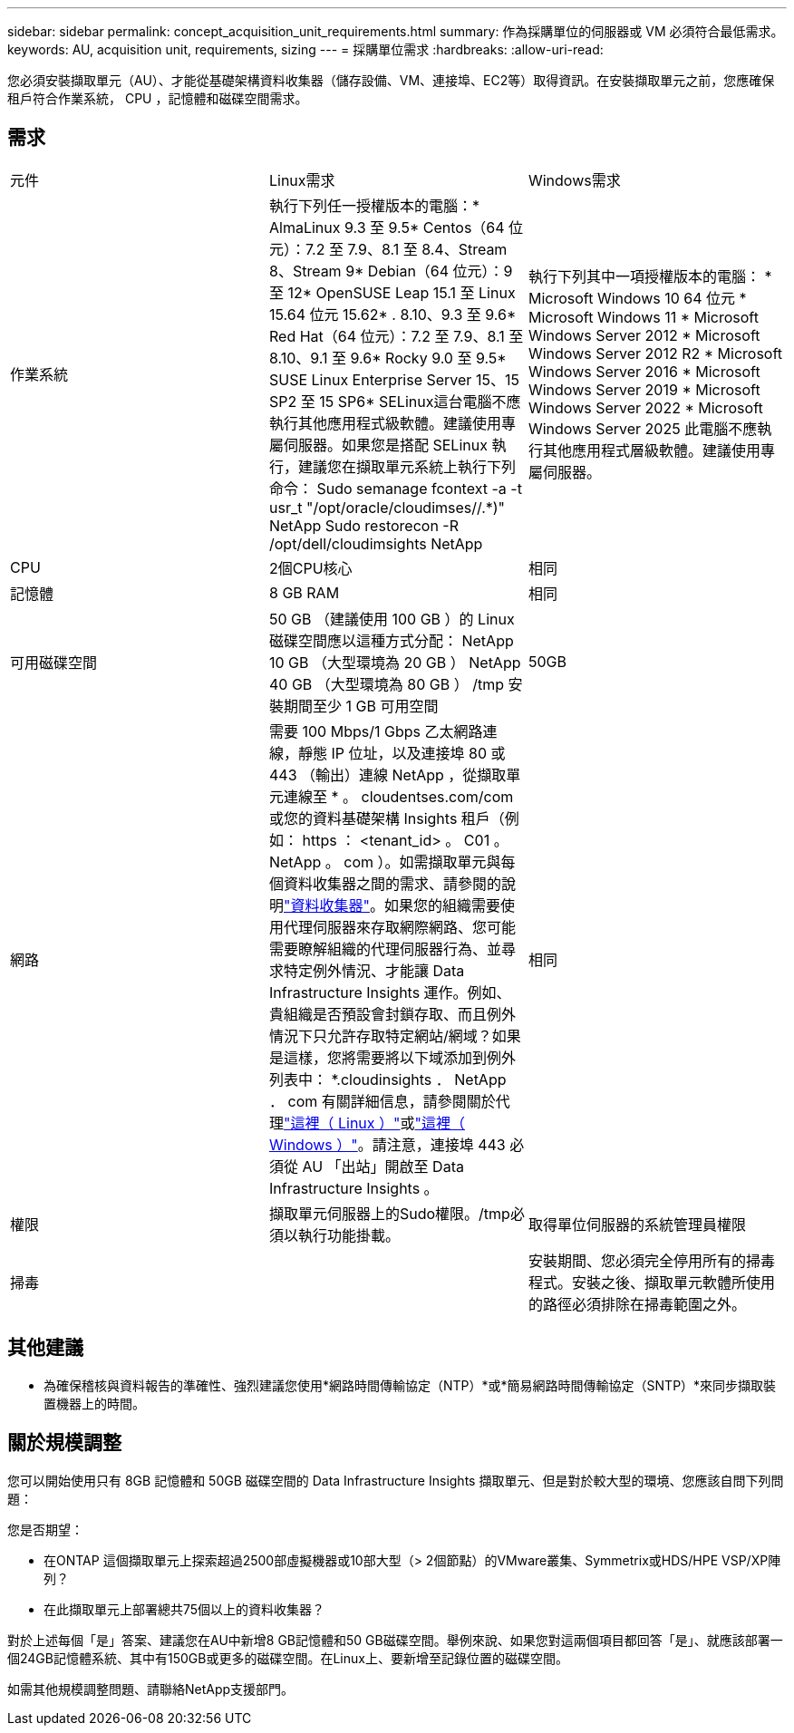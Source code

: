 ---
sidebar: sidebar 
permalink: concept_acquisition_unit_requirements.html 
summary: 作為採購單位的伺服器或 VM 必須符合最低需求。 
keywords: AU, acquisition unit, requirements, sizing 
---
= 採購單位需求
:hardbreaks:
:allow-uri-read: 


[role="lead"]
您必須安裝擷取單元（AU）、才能從基礎架構資料收集器（儲存設備、VM、連接埠、EC2等）取得資訊。在安裝擷取單元之前，您應確保租戶符合作業系統， CPU ，記憶體和磁碟空間需求。



== 需求

|===


| 元件 | Linux需求 | Windows需求 


| 作業系統 | 執行下列任一授權版本的電腦：* AlmaLinux 9.3 至 9.5* Centos（64 位元）：7.2 至 7.9、8.1 至 8.4、Stream 8、Stream 9* Debian（64 位元）：9 至 12* OpenSUSE Leap 15.1 至 Linux 15.64 位元 15.62* . 8.10、9.3 至 9.6* Red Hat（64 位元）：7.2 至 7.9、8.1 至 8.10、9.1 至 9.6* Rocky 9.0 至 9.5* SUSE Linux Enterprise Server 15、15 SP2 至 15 SP6* SELinux這台電腦不應執行其他應用程式級軟體。建議使用專屬伺服器。如果您是搭配 SELinux 執行，建議您在擷取單元系統上執行下列命令： Sudo semanage fcontext -a -t usr_t "/opt/oracle/cloudimses//.*)" NetApp Sudo restorecon -R /opt/dell/cloudimsights NetApp | 執行下列其中一項授權版本的電腦： * Microsoft Windows 10 64 位元 * Microsoft Windows 11 * Microsoft Windows Server 2012 * Microsoft Windows Server 2012 R2 * Microsoft Windows Server 2016 * Microsoft Windows Server 2019 * Microsoft Windows Server 2022 * Microsoft Windows Server 2025 此電腦不應執行其他應用程式層級軟體。建議使用專屬伺服器。 


| CPU | 2個CPU核心 | 相同 


| 記憶體 | 8 GB RAM | 相同 


| 可用磁碟空間 | 50 GB （建議使用 100 GB ）的 Linux 磁碟空間應以這種方式分配： NetApp 10 GB （大型環境為 20 GB ） NetApp 40 GB （大型環境為 80 GB ） /tmp 安裝期間至少 1 GB 可用空間 | 50GB 


| 網路 | 需要 100 Mbps/1 Gbps 乙太網路連線，靜態 IP 位址，以及連接埠 80 或 443 （輸出）連線 NetApp ，從擷取單元連線至 * 。 cloudentses.com/com 或您的資料基礎架構 Insights 租戶（例如： https ： <tenant_id> 。 C01 。 NetApp 。 com ）。如需擷取單元與每個資料收集器之間的需求、請參閱的說明link:data_collector_list.html["資料收集器"]。如果您的組織需要使用代理伺服器來存取網際網路、您可能需要瞭解組織的代理伺服器行為、並尋求特定例外情況、才能讓 Data Infrastructure Insights 運作。例如、貴組織是否預設會封鎖存取、而且例外情況下只允許存取特定網站/網域？如果是這樣，您將需要將以下域添加到例外列表中： *.cloudinsights ． NetApp ． com 有關詳細信息，請參閱關於代理link:task_troubleshooting_linux_acquisition_unit_problems.html#considerations-about-proxies-and-firewalls["這裡（ Linux ）"]或link:task_troubleshooting_windows_acquisition_unit_problems.html#considerations-about-proxies-and-firewalls["這裡（ Windows ）"]。請注意，連接埠 443 必須從 AU 「出站」開啟至 Data Infrastructure Insights 。 | 相同 


| 權限 | 擷取單元伺服器上的Sudo權限。/tmp必須以執行功能掛載。 | 取得單位伺服器的系統管理員權限 


| 掃毒 |  | 安裝期間、您必須完全停用所有的掃毒程式。安裝之後、擷取單元軟體所使用的路徑必須排除在掃毒範圍之外。 
|===


== 其他建議

* 為確保稽核與資料報告的準確性、強烈建議您使用*網路時間傳輸協定（NTP）*或*簡易網路時間傳輸協定（SNTP）*來同步擷取裝置機器上的時間。




== 關於規模調整

您可以開始使用只有 8GB 記憶體和 50GB 磁碟空間的 Data Infrastructure Insights 擷取單元、但是對於較大型的環境、您應該自問下列問題：

您是否期望：

* 在ONTAP 這個擷取單元上探索超過2500部虛擬機器或10部大型（> 2個節點）的VMware叢集、Symmetrix或HDS/HPE VSP/XP陣列？
* 在此擷取單元上部署總共75個以上的資料收集器？


對於上述每個「是」答案、建議您在AU中新增8 GB記憶體和50 GB磁碟空間。舉例來說、如果您對這兩個項目都回答「是」、就應該部署一個24GB記憶體系統、其中有150GB或更多的磁碟空間。在Linux上、要新增至記錄位置的磁碟空間。

如需其他規模調整問題、請聯絡NetApp支援部門。
